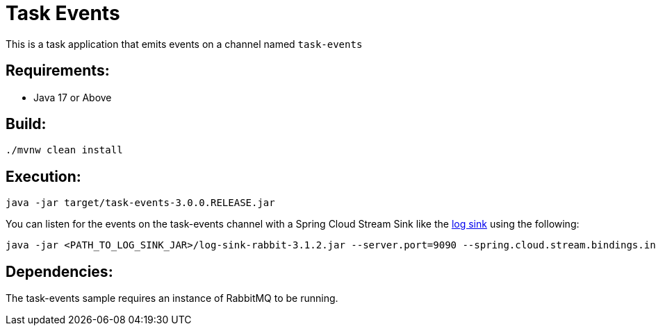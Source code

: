 = Task Events

This is a task application that emits events on a channel named `task-events`

== Requirements:

* Java 17 or Above

== Build:

[source,shell]
----
./mvnw clean install
----

== Execution:

[source,shell]
----
java -jar target/task-events-3.0.0.RELEASE.jar
----

You can listen for the events on the task-events channel with a Spring Cloud Stream Sink
like the https://github.com/spring-cloud/stream-applications/tree/main/applications/sink/log-sink[log sink] using the following:

[source,shell]
----
java -jar <PATH_TO_LOG_SINK_JAR>/log-sink-rabbit-3.1.2.jar --server.port=9090 --spring.cloud.stream.bindings.input.destination=task-events
----

== Dependencies:

The task-events sample requires an instance of RabbitMQ to be running.
